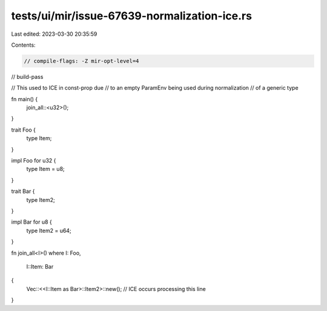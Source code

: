 tests/ui/mir/issue-67639-normalization-ice.rs
=============================================

Last edited: 2023-03-30 20:35:59

Contents:

.. code-block:: rs

    // compile-flags: -Z mir-opt-level=4
// build-pass

// This used to ICE in const-prop due
// to an empty ParamEnv being used during normalization
// of a generic type


fn main() {
    join_all::<u32>();
}

trait Foo {
    type Item;
}

impl Foo for u32 {
    type Item = u8;
}

trait Bar {
    type Item2;
}

impl Bar for u8 {
    type Item2 = u64;
}

fn join_all<I>()
where I: Foo,
    I::Item: Bar
{
    Vec::<<I::Item as Bar>::Item2>::new(); // ICE occurs processing this line
}


